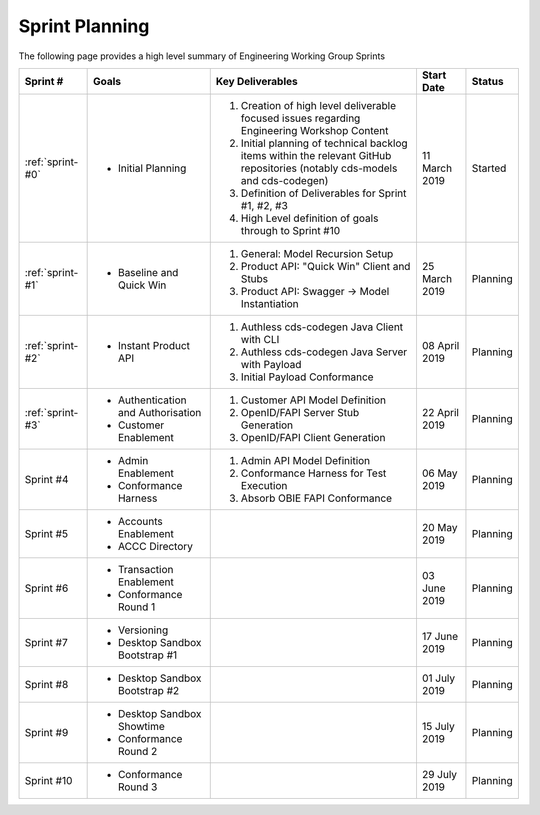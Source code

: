 Sprint Planning
=======================================================

| The following page provides a high level summary of Engineering Working Group Sprints

+------------------+--------------------------+--------------------------------------------------------------------------------------------------------------------------------------------------+----------------------+------------+
| Sprint #         | Goals                    | Key Deliverables                                                                                                                                 | Start Date           | Status     |
+==================+==========================+==================================================================================================================================================+======================+============+
| :ref:`sprint-#0` | - Initial Planning       | 1) Creation of high level deliverable focused issues regarding Engineering Workshop Content                                                      | 11 March 2019        | Started    |
|                  |                          | 2) Initial planning of technical backlog items within the relevant GitHub repositories                                                           |                      |            |
|                  |                          |    (notably cds-models and cds-codegen)                                                                                                          |                      |            |
|                  |                          | 3) Definition of Deliverables for Sprint #1, #2, #3                                                                                              |                      |            |
|                  |                          | 4) High Level definition of goals through to Sprint #10                                                                                          |                      |            |
+------------------+--------------------------+--------------------------------------------------------------------------------------------------------------------------------------------------+----------------------+------------+
| :ref:`sprint-#1` | - Baseline and Quick Win | 1) General: Model Recursion Setup                                                                                                                | 25 March 2019        | Planning   |
|                  |                          | 2) Product API: "Quick Win" Client and Stubs                                                                                                     |                      |            |
|                  |                          | 3) Product API: Swagger -> Model Instantiation                                                                                                   |                      |            |
+------------------+--------------------------+--------------------------------------------------------------------------------------------------------------------------------------------------+----------------------+------------+
| :ref:`sprint-#2` | - Instant Product API    | 1) Authless cds-codegen Java Client with CLI                                                                                                     | 08 April 2019        | Planning   |
|                  |                          | 2) Authless cds-codegen Java Server with Payload                                                                                                 |                      |            |
|                  |                          | 3) Initial Payload Conformance                                                                                                                   |                      |            |
+------------------+--------------------------+--------------------------------------------------------------------------------------------------------------------------------------------------+----------------------+------------+
| :ref:`sprint-#3` | - Authentication and     | 1) Customer API Model Definition                                                                                                                 | 22 April 2019        | Planning   |
|                  |   Authorisation          | 2) OpenID/FAPI Server Stub Generation                                                                                                            |                      |            |
|                  | - Customer Enablement    | 3) OpenID/FAPI Client Generation                                                                                                                 |                      |            |
|                  |                          |                                                                                                                                                  |                      |            |
+------------------+--------------------------+--------------------------------------------------------------------------------------------------------------------------------------------------+----------------------+------------+
| Sprint #4        | - Admin Enablement       | 1) Admin API Model Definition                                                                                                                    | 06 May 2019          | Planning   |
|                  | - Conformance Harness    | 2) Conformance Harness for Test Execution                                                                                                        |                      |            |
|                  |                          | 3) Absorb OBIE FAPI Conformance                                                                                                                  |                      |            |
+------------------+--------------------------+--------------------------------------------------------------------------------------------------------------------------------------------------+----------------------+------------+
| Sprint #5        | - Accounts Enablement    |                                                                                                                                                  | 20 May 2019          | Planning   |
|                  | - ACCC Directory         |                                                                                                                                                  |                      |            |
+------------------+--------------------------+--------------------------------------------------------------------------------------------------------------------------------------------------+----------------------+------------+
| Sprint #6        | - Transaction Enablement |                                                                                                                                                  | 03 June 2019         | Planning   |
|                  | - Conformance Round 1    |                                                                                                                                                  |                      |            |
+------------------+--------------------------+--------------------------------------------------------------------------------------------------------------------------------------------------+----------------------+------------+
| Sprint #7        | - Versioning             |                                                                                                                                                  | 17 June 2019         | Planning   |
|                  | - Desktop Sandbox        |                                                                                                                                                  |                      |            |
|                  |   Bootstrap #1           |                                                                                                                                                  |                      |            |
+------------------+--------------------------+--------------------------------------------------------------------------------------------------------------------------------------------------+----------------------+------------+
| Sprint #8        | - Desktop Sandbox        |                                                                                                                                                  | 01 July 2019         | Planning   |
|                  |   Bootstrap #2           |                                                                                                                                                  |                      |            |
+------------------+--------------------------+--------------------------------------------------------------------------------------------------------------------------------------------------+----------------------+------------+
| Sprint #9        | - Desktop Sandbox        |                                                                                                                                                  |                      |            |
|                  |   Showtime               |                                                                                                                                                  | 15 July 2019         | Planning   |
|                  | - Conformance Round 2    |                                                                                                                                                  |                      |            |
+------------------+--------------------------+--------------------------------------------------------------------------------------------------------------------------------------------------+----------------------+------------+
| Sprint #10       | - Conformance Round 3    |                                                                                                                                                  | 29 July 2019         | Planning   |
+------------------+--------------------------+--------------------------------------------------------------------------------------------------------------------------------------------------+----------------------+------------+
